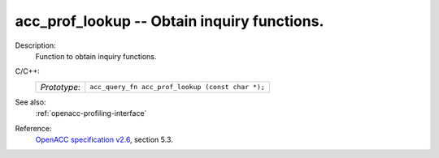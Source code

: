 ..
  Copyright 1988-2022 Free Software Foundation, Inc.
  This is part of the GCC manual.
  For copying conditions, see the GPL license file

.. _acc_prof_lookup:

acc_prof_lookup -- Obtain inquiry functions.
********************************************

Description:
  Function to obtain inquiry functions.

C/C++:
  .. list-table::

     * - *Prototype*:
       - ``acc_query_fn acc_prof_lookup (const char *);``

See also:
  :ref:`openacc-profiling-interface`

Reference:
  `OpenACC specification v2.6 <https://www.openacc.org>`_, section
  5.3.